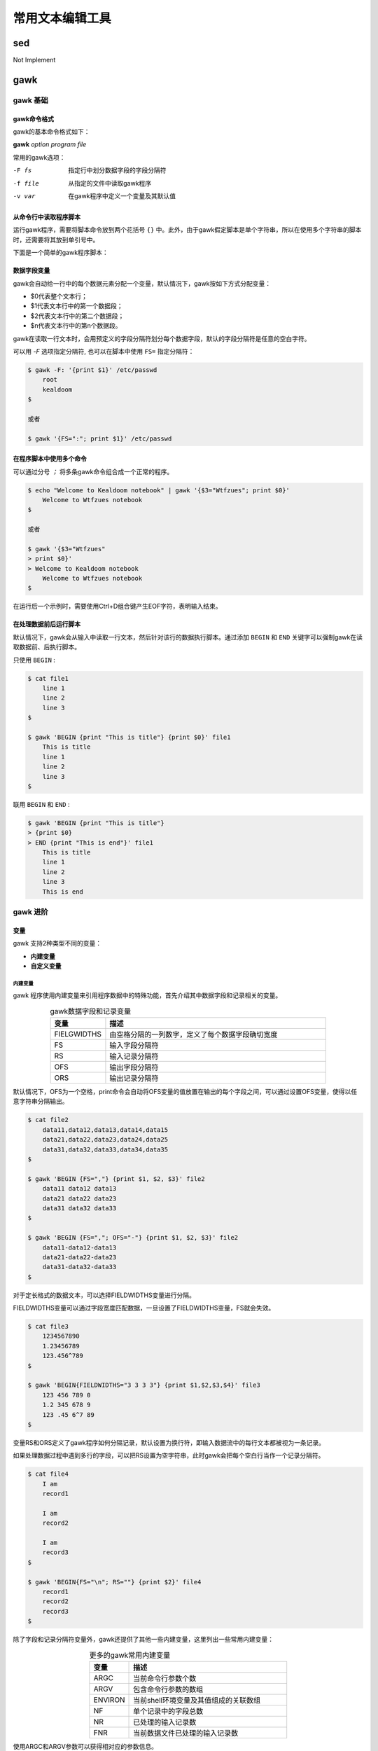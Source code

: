 常用文本编辑工具
=======================

sed
-------------

Not Implement

gawk
------------

gawk 基础
+++++++++++++++++

gawk命令格式
~~~~~~~~~~~~~~~

gawk的基本命令格式如下：

**gawk** *option program file*

常用的gawk选项：

-F fs  指定行中划分数据字段的字段分隔符
-f file  从指定的文件中读取gawk程序
-v var  在gawk程序中定义一个变量及其默认值


从命令行中读取程序脚本
~~~~~~~~~~~~~~~~~~~~~~

运行gawk程序，需要将脚本命令放到两个花括号 ``{}`` 中。此外，由于gawk假定脚本是单个字符串，所以在使用多个字符串的脚本时，还需要将其放到单引号中。

下面是一个简单的gawk程序脚本：

.. code-block:: sh
    :linenos:

    $ gawk '{print "Hello world!"}'

数据字段变量
~~~~~~~~~~~~~~~~~~~~~

gawk会自动给一行中的每个数据元素分配一个变量，默认情况下，gawk按如下方式分配变量：

- $0代表整个文本行；
- $1代表文本行中的第一个数据段；
- $2代表文本行中的第二个数据段；
- $n代表文本行中的第n个数据段。

gawk在读取一行文本时，会用预定义的字段分隔符划分每个数据字段，默认的字段分隔符是任意的空白字符。

可以用 `-F` 选项指定分隔符, 也可以在脚本中使用 ``FS=`` 指定分隔符：

.. code-block:: sh

    $ gawk -F: '{print $1}' /etc/passwd
        root
        kealdoom
    $

    或者

    $ gawk '{FS=":"; print $1}' /etc/passwd

在程序脚本中使用多个命令
~~~~~~~~~~~~~~~~~~~~~~~~~~~~~~~

可以通过分号 `；` 将多条gawk命令组合成一个正常的程序。

.. code-block:: sh

    $ echo "Welcome to Kealdoom notebook" | gawk '{$3="Wtfzues"; print $0}'
        Welcome to Wtfzues notebook
    $

    或者

    $ gawk '{$3="Wtfzues"
    > print $0}'
    > Welcome to Kealdoom notebook
        Welcome to Wtfzues notebook
    $

在运行后一个示例时，需要使用Ctrl+D组合键产生EOF字符，表明输入结束。

在处理数据前后运行脚本
~~~~~~~~~~~~~~~~~~~~~~~~~~~~

默认情况下，gawk会从输入中读取一行文本，然后针对该行的数据执行脚本。通过添加 ``BEGIN`` 和 ``END`` 关键字可以强制gawk在读取数据前、后执行脚本。

只使用 ``BEGIN`` :

.. code-block:: sh

    $ cat file1
        line 1
        line 2
        line 3
    $

    $ gawk 'BEGIN {print "This is title"} {print $0}' file1
        This is title
        line 1
        line 2
        line 3
    $

联用 ``BEGIN`` 和 ``END`` :

.. code-block:: sh

    $ gawk 'BEGIN {print "This is title"}
    > {print $0}
    > END {print "This is end"}' file1
        This is title
        line 1
        line 2
        line 3
        This is end

gawk 进阶
+++++++++++++++

变量
~~~~~~~~~~~~~~~~

gawk 支持2种类型不同的变量：

- **内建变量**
- **自定义变量**

内建变量
***************

gawk 程序使用内建变量来引用程序数据中的特殊功能，首先介绍其中数据字段和记录相关的变量。

.. list-table:: gawk数据字段和记录变量
    :widths: 10 40
    :align: center
    :header-rows: 1

    * - 变量
      - 描述
    * - FIELGWIDTHS
      - 由空格分隔的一列数字，定义了每个数据字段确切宽度
    * - FS
      - 输入字段分隔符
    * - RS
      - 输入记录分隔符
    * - OFS
      - 输出字段分隔符
    * - ORS
      - 输出记录分隔符

默认情况下，OFS为一个空格，print命令会自动将OFS变量的值放置在输出的每个字段之间，可以通过设置OFS变量，使得以任意字符串分隔输出。

.. code-block:: sh

    $ cat file2
        data11,data12,data13,data14,data15
        data21,data22,data23,data24,data25
        data31,data32,data33,data34,data35
    $

    $ gawk 'BEGIN {FS=","} {print $1, $2, $3}' file2
        data11 data12 data13
        data21 data22 data23
        data31 data32 data33
    $

    $ gawk 'BEGIN {FS=","; OFS="-"} {print $1, $2, $3}' file2
        data11-data12-data13
        data21-data22-data23
        data31-data32-data33
    $

对于定长格式的数据文本，可以选择FIELDWIDTHS变量进行分隔。

FIELDWIDTHS变量可以通过字段宽度匹配数据，一旦设置了FIELDWIDTHS变量，FS就会失效。

.. code-block:: sh

    $ cat file3
        1234567890
        1.23456789
        123.456^789
    $

    $ gawk 'BEGIN{FIELDWIDTHS="3 3 3 3"} {print $1,$2,$3,$4}' file3
        123 456 789 0
        1.2 345 678 9
        123 .45 6^7 89
    $

变量RS和ORS定义了gawk程序如何分隔记录，默认设置为换行符，即输入数据流中的每行文本都被视为一条记录。

如果处理数据过程中遇到多行的字段，可以把RS设置为空字符串，此时gawk会把每个空白行当作一个记录分隔符。

.. code-block:: sh

    $ cat file4
        I am
        record1

        I am
        record2

        I am
        record3
    $

    $ gawk 'BEGIN{FS="\n"; RS=""} {print $2}' file4
        record1
        record2
        record3
    $

除了字段和记录分隔符变量外，gawk还提供了其他一些内建变量，这里列出一些常用内建变量：

.. list-table:: 更多的gawk常用内建变量
    :widths: 10, 40
    :align: center
    :header-rows: 1

    * - 变量
      - 描述
    * - ARGC
      - 当前命令行参数个数
    * - ARGV
      - 包含命令行参数的数组
    * - ENVIRON
      - 当前shell环境变量及其值组成的关联数组
    * - NF
      - 单个记录中的字段总数
    * - NR
      - 已处理的输入记录数
    * - FNR
      - 当前数据文件已处理的输入记录数

使用ARGC和ARGV参数可以获得相对应的参数信息。

.. code-block:: sh

    $ gawk 'BEGIN{print ARGC,ARGV[0],ARGV[1]}' file1
        2 gawk file1
    $

.. note::

    - gawk不会把引号中的程序脚本视为命令行参数的一部分；
    - ARGV数组索引从0开始；
    - 在脚本中引用gawk变量时，变量名前不需要加美元符$。

ENVIRON变量使用关联数组提取shell环境变量的值，数组索引为环境变量名

.. code-block:: sh

    $ gawk 'BEGIN{print ENVIRON["HOME"]; print ENVIRON["SHELL"]}'
        /home/kealdoom
        /bin/bash
    $

变量NF，NR，FNR用于在gawk程序中跟踪数据字段和记录。

NF变量包含记录中最后一个数据字段的数字值，在NF前加上美元符可以将其用作字段变量：

.. code-block:: sh

    $ gawk 'BEGIN{FS=":"; OFS=":"}{print $1,NF}' /etc/passwd
        root:7
        kealdoom:7
    $

    $ gawk 'BEGIN{FS=":"; OFS=":"}{print $1,$NF}' /etc/passwd
        root:/bin/bash
        kealdoom:/bin/bash
    $

FNR变量包含当前数据文件已处理过的记录数，NR变量包含已处理过的数据总数。

.. code-block:: sh

    $ gawk 'BEGIN{FS=","}{print $1,"FNR="FNR}' file1 file1
        data11 FNR=1
        data21 FNR=2
        data31 FNR=3
        data11 FNR=1
        data21 FNR=2
        data31 FNR=3
    $

    $ gawk '
    > BEGIN{FS=","}
    > {print $1,"FNR="FNR,"NR="NR}' file1 file1
        data11 FNR=1 NR=1
        data21 FNR=2 NR=2
        data31 FNR=3 NR=3
        data11 FNR=1 NR=4
        data21 FNR=2 NR=5
        data31 FNR=3 NR=6
    $

自定义变量
*****************

gawk允许自定义变量，可以在脚本或者命令行中为变量赋值。

.. code-block:: sh

    $ gawk '
    > BEGIN{
    > testing="This is a test"
    > print testing
    > testing=42
    > print testing
    > }'
        This is a test
        42
    $

    $ gawk 'BEGIN{x=4; x= x * 2 + 3; print x}'
        11
    $

    $ cat script1
        BEGIN{FS=","}
        {print $n}
    $

    $ gawk -f script1 n=2 file1
        data12
        data22
        data32
    $

如果希望自定义变量值在BEGIN部分可用，可以添加-v选项。

.. code-block:: sh

    $ gawk -v n=2 -f script1 file1
        data12
        data22
        data32
    $

数组
~~~~~~~~~~~~~

gawk中的数组变量赋值格式：

*var[index] = element*

其中var是数组名，index为索引值（任意字符串），element是数据元素值，下面是一些具体例子：

.. code-block:: sh

    $ gawk 'BEGIN{
    > var["one"] = 1
    > var["two"] = 2
    > total = var["one"] + var["two"]
    > print total
    > }'
        3
    $

     $ gawk 'BEGIN{
    > var[1] = 1
    > var[2] = 2
    > total = var[1] + var[2]
    > print total
    > }'
        3
    $

还可以使用 ``for`` 语句对数组进行遍历：

.. code-block:: sh

    $ gawk 'BEGIN{
    > var["a"] = 1
    > var["g"] = 2
    > var["m"] = 3
    > var["u"] = 4
    > for (test in var)
    > {
    >   print "Index:",test," - Value:",var[test]
    > }
    > }'
        Index: u  - Value: 4
        Index: m  - Value: 3
        Index: a  - Value: 1
        Index: g  - Value: 2
    $

.. note::
    由于gawk数组由散列表实现，索引值不会按期望顺序返回，但索引值和数据值是对应的，

可以使用delete语句删除数组索引：

::

    delete array[index]

匹配模式
~~~~~~~~~~~~~~~

gawk支持正则表达式，在使用正则表达式时，正则表达式必须出现在它要控制的程序脚本的左花括号前。

.. code-block:: sh

    $ gawk 'BEGIN{FS=","} /11/{print $1}' file1
        data11
    $

匹配操作符允许将正则表达式限定在记录中的特定数据字段。匹配操作符是波浪线，可以指定匹配操作符、数据字段变量以及要匹配的正则表达式，如：

::

    $1 ~ /^data/

其中$1变量代表记录中的第一个数据字段，这个表达式会匹配第一个字段以data开头的所有记录。

下面是一些具体使用匹配操作符的例子：

.. code-block:: sh

    $ gawk 'BEGIN{FS=","} $2 ~ /^data2/{print $0}' file1
        data21,data22,data23,data24,data25
    $

    $ gawk -F: '$1 ~ /kealdoom/{print $1,$NF}' /etc/passwd
        kealdoom /bin/bash
    $

也可以使用!号来排除正则表达式匹配：

::

    $1 !~ /expression/

除了正则表达式之外，还可以使用任何常见的数学比较表达式：

- x == y
- x <= y
- x < y
- x >= y
- x > y

具体示例如下：

.. code-block:: sh

    $ gawk -F: '$7 == "/bin/bash"{print $1}' /etc/passwd
        root
        kealdoom
    $

结构化命令
~~~~~~~~~~~~~~~~

gawk支持常见的结构化编程命令。

if语句格式：

::

    if (condition)
    {
        statements
    }
    else
    {
        statements
    }

    if (condition) statement1; else statement2

while语句格式：

::

    while (condition)
    {
        statements
    }

while语句中也支持使用break, continue跳出循环。

do-while语句格式：

::

    do
    {
        statements
    } while (condition)

for语句:

::

    for ( variable assignment; condition; iteration process)
    {
        statements
    }

格式化打印
~~~~~~~~~~~~~~~

gawk中 ``printf`` 的用法与C语言一样。

.. code-block:: sh

    $ gawk 'BEGIN{
    > x = 10 * 100
    > printf "The answer is: %e\n", x
    > }'
        The answer is: 1.000000e+03
    $
